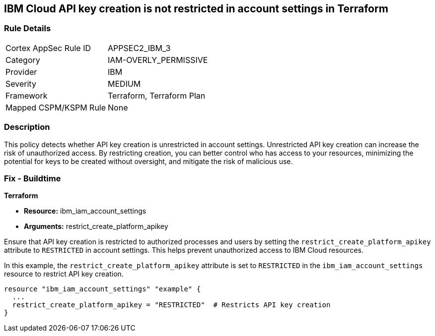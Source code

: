 == IBM Cloud API key creation is not restricted in account settings in Terraform

=== Rule Details

[cols="1,2"]
|===
|Cortex AppSec Rule ID |APPSEC2_IBM_3
|Category |IAM-OVERLY_PERMISSIVE
|Provider |IBM
|Severity |MEDIUM
|Framework |Terraform, Terraform Plan
|Mapped CSPM/KSPM Rule |None
|===


=== Description

This policy detects whether API key creation is unrestricted in account settings. Unrestricted API key creation can increase the risk of unauthorized access. By restricting creation, you can better control who has access to your resources, minimizing the potential for keys to be created without oversight, and mitigate the risk of malicious use.

=== Fix - Buildtime

*Terraform*

* *Resource:* ibm_iam_account_settings
* *Arguments:* restrict_create_platform_apikey

Ensure that API key creation is restricted to authorized processes and users by setting the `restrict_create_platform_apikey` attribute to `RESTRICTED` in account settings. This helps prevent unauthorized access to IBM Cloud resources.

In this example, the `restrict_create_platform_apikey` attribute is set to `RESTRICTED` in the `ibm_iam_account_settings` resource to restrict API key creation.

[source,go]
----
resource "ibm_iam_account_settings" "example" {
  ...
  restrict_create_platform_apikey = "RESTRICTED"  # Restricts API key creation
}
----

